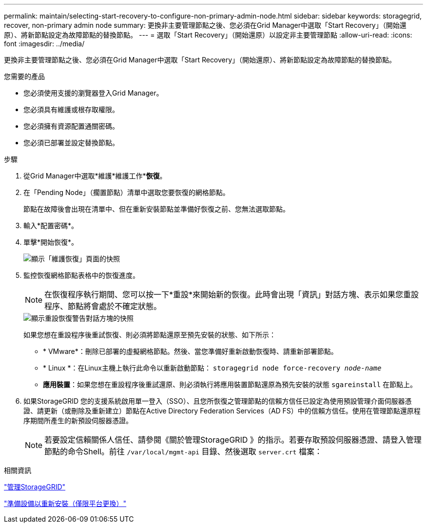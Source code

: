---
permalink: maintain/selecting-start-recovery-to-configure-non-primary-admin-node.html 
sidebar: sidebar 
keywords: storagegrid, recover, non-primary admin node 
summary: 更換非主要管理節點之後、您必須在Grid Manager中選取「Start Recovery」（開始還原）、將新節點設定為故障節點的替換節點。 
---
= 選取「Start Recovery」（開始還原）以設定非主要管理節點
:allow-uri-read: 
:icons: font
:imagesdir: ../media/


[role="lead"]
更換非主要管理節點之後、您必須在Grid Manager中選取「Start Recovery」（開始還原）、將新節點設定為故障節點的替換節點。

.您需要的產品
* 您必須使用支援的瀏覽器登入Grid Manager。
* 您必須具有維護或根存取權限。
* 您必須擁有資源配置通關密碼。
* 您必須已部署並設定替換節點。


.步驟
. 從Grid Manager中選取*維護*維護工作**恢復*。
. 在「Pending Node」（擱置節點）清單中選取您要恢復的網格節點。
+
節點在故障後會出現在清單中、但在重新安裝節點並準備好恢復之前、您無法選取節點。

. 輸入*配置密碼*。
. 單擊*開始恢復*。
+
image::../media/4b_select_recovery_node.png[顯示「維護恢復」頁面的快照]

. 監控恢復網格節點表格中的恢復進度。
+

NOTE: 在恢復程序執行期間、您可以按一下*重設*來開始新的恢復。此時會出現「資訊」對話方塊、表示如果您重設程序、節點將會處於不確定狀態。

+
image::../media/recovery_reset_warning.gif[顯示重設恢復警告對話方塊的快照]

+
如果您想在重設程序後重試恢復、則必須將節點還原至預先安裝的狀態、如下所示：

+
** * VMware*：刪除已部署的虛擬網格節點。然後、當您準備好重新啟動恢復時、請重新部署節點。
** * Linux *：在Linux主機上執行此命令以重新啟動節點： `storagegrid node force-recovery _node-name_`
** *應用裝置*：如果您想在重設程序後重試還原、則必須執行將應用裝置節點還原為預先安裝的狀態 `sgareinstall` 在節點上。


. 如果StorageGRID 您的支援系統啟用單一登入（SSO）、且您所恢復之管理節點的信賴方信任已設定為使用預設管理介面伺服器憑證、請更新（或刪除及重新建立）節點在Active Directory Federation Services（AD FS）中的信賴方信任。使用在管理節點還原程序期間所產生的新預設伺服器憑證。
+

NOTE: 若要設定信賴關係人信任、請參閱《關於管理StorageGRID 》的指示。若要存取預設伺服器憑證、請登入管理節點的命令Shell。前往 `/var/local/mgmt-api` 目錄、然後選取 `server.crt` 檔案：



.相關資訊
link:../admin/index.html["管理StorageGRID"]

link:preparing-appliance-for-reinstallation-platform-replacement-only.html["準備設備以重新安裝（僅限平台更換）"]
